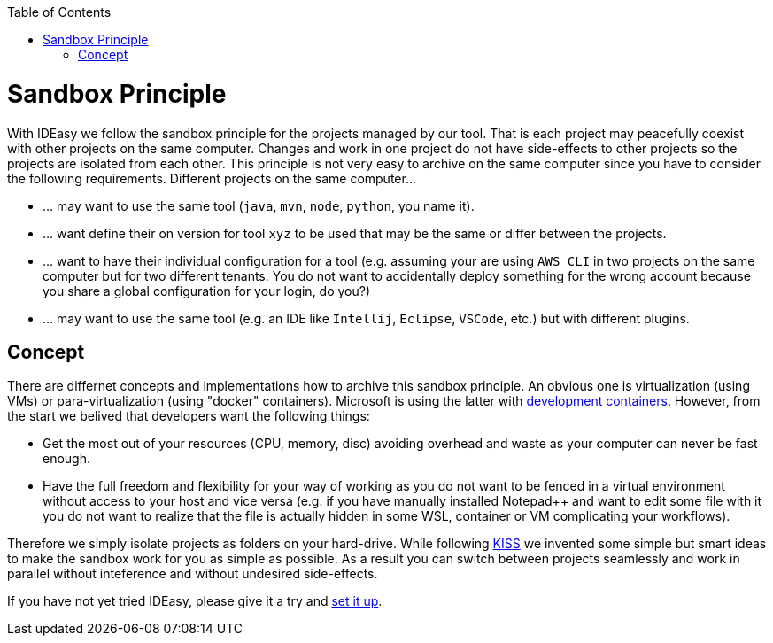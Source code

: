:toc:
toc::[]

= Sandbox Principle
With IDEasy we follow the sandbox principle for the projects managed by our tool.
That is each project may peacefully coexist with other projects on the same computer.
Changes and work in one project do not have side-effects to other projects so the projects are isolated from each other.
This principle is not very easy to archive on the same computer since you have to consider the following requirements.
Different projects on the same computer...

* ... may want to use the same tool (`java`, `mvn`, `node`, `python`, you name it).
* ... want define their on version for tool `xyz` to be used that may be the same or differ between the projects.
* ... want to have their individual configuration for a tool (e.g. assuming your are using `AWS CLI` in two projects on the same computer but for two different tenants. You do not want to accidentally deploy something for the wrong account because you share a global configuration for your login, do you?)
* ... may want to use the same tool (e.g. an IDE like `Intellij`, `Eclipse`, `VSCode`, etc.) but with different plugins.
 
== Concept
There are differnet concepts and implementations how to archive this sandbox principle.
An obvious one is virtualization (using VMs) or para-virtualization (using "docker" containers).
Microsoft is using the latter with https://containers.dev/[development containers].
However, from the start we belived that developers want the following things:

* Get the most out of your resources (CPU, memory, disc) avoiding overhead and waste as your computer can never be fast enough.
* Have the full freedom and flexibility for your way of working as you do not want to be fenced in a virtual environment without access to your host and vice versa (e.g. if you have manually installed Notepad++ and want to edit some file with it you do not want to realize that the file is actually hidden in some WSL, container or VM complicating your workflows).

Therefore we simply isolate projects as folders on your hard-drive.
While following https://en.wikipedia.org/wiki/KISS_principle[KISS] we invented some simple but smart ideas to make the sandbox work for you as simple as possible.
As a result you can switch between projects seamlessly and work in parallel without inteference and without undesired side-effects.

If you have not yet tried IDEasy, please give it a try and link:setup.adoc[set it up].
